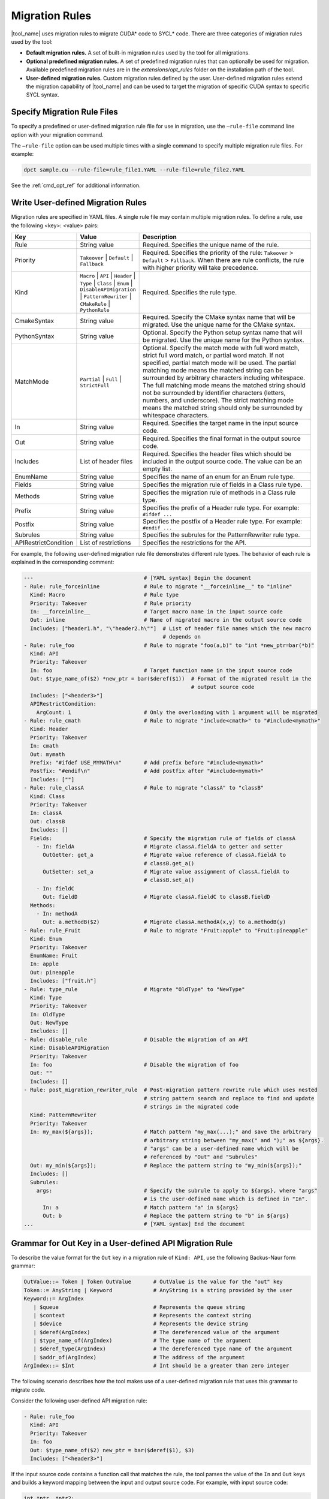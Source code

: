 .. _migration_rules:

Migration Rules
===============

|tool_name| uses migration rules to migrate CUDA\* code to SYCL\* code.
There are three categories of migration rules used by the tool:

* **Default migration rules.** A set of built-in migration rules used by the tool
  for all migrations.
* **Optional predefined migration rules.**  A set of predefined migration rules
  that can optionally be used for migration. Available predefined migration rules
  are in the *extensions/opt_rules* folder on the installation path of the tool.
* **User-defined migration rules.** Custom migration rules defined by the user.
  User-defined migration rules extend the migration capability of |tool_name|
  and can be used to target the migration of specific CUDA syntax to specific
  SYCL syntax.


Specify Migration Rule Files
----------------------------

To specify a predefined or user-defined migration rule file for use in migration,
use the ``–rule-file`` command line option with your migration command.

The ``–rule-file`` option can be used multiple times with a single command to
specify multiple migration rule files. For example:

.. code-block:: none

   dpct sample.cu --rule-file=rule_file1.YAML --rule-file=rule_file2.YAML


See the :ref:`cmd_opt_ref` for additional information.

.. _user-def-rules:

Write User-defined Migration Rules
----------------------------------

Migration rules are specified in YAML files. A single rule file may contain multiple migration rules. To define a rule, use the following
<key>: <value> pairs:

.. list-table::
   :widths: 20 20 60
   :header-rows: 1

   * - Key
     - Value
     - Description
   * - Rule
     - String value
     - Required. Specifies the unique name of the rule.
   * - Priority
     - ``Takeover`` | ``Default`` | ``Fallback``
     - Required. Specifies the priority of the rule: ``Takeover`` > ``Default`` > ``Fallback``.
       When there are rule conflicts, the rule with higher priority will take precedence.
   * - Kind
     - ``Macro`` | ``API`` | ``Header`` | ``Type`` | ``Class`` | ``Enum`` | ``DisableAPIMigration`` | ``PatternRewriter`` | ``CMakeRule`` | ``PythonRule``
     - Required. Specifies the rule type.
   * - CmakeSyntax
     - String value
     - Required. Specify the CMake syntax name that will be migrated. Use the unique name for the CMake syntax.
   * - PythonSyntax
     - String value
     - Optional. Specify the Python setup syntax name that will be migrated. Use the unique name for the Python syntax.
   * - MatchMode
     - ``Partial`` | ``Full`` | ``StrictFull``
     - Optional. Specify the match mode with full word match, strict full word match, or partial word match. If not specified, partial match mode will be used. The partial matching mode means the matched string can be surrounded by arbitrary characters including whitespace. The full matching mode means the matched string should not be surrounded by identifier characters (letters, numbers, and underscore). The strict matching mode means the matched string should only be surrounded by whitespace characters.
   * - In
     - String value
     - Required. Specifies the target name in the input source code.
   * - Out
     - String value
     - Required. Specifies the final format in the output source code.
   * - Includes
     - List of header files
     - Required. Specifies the header files which should be included in the output source code. The value can be an empty list.
   * - EnumName
     - String value
     - Specifies the name of an enum for an Enum rule type.
   * - Fields
     - String value
     - Specifies the migration rule of fields in a Class rule type.
   * - Methods
     - String value
     - Specifies the migration rule of methods in a Class rule type.
   * - Prefix
     - String value
     - Specifies the prefix of a Header rule type. For example: ``#ifdef ...``
   * - Postfix
     - String value
     - Specifies the postfix of a Header rule type. For example: ``#endif ...``
   * - Subrules
     - String value
     - Specifies the subrules for the PatternRewriter rule type.
   * - APIRestrictCondition
     - List of restrictions
     - Specifies the restrictions for the API.

For example, the following user-defined migration rule file demonstrates different
rule types. The behavior of each rule is explained in the corresponding comment:

.. code-block:: none

   ---                                   # [YAML syntax] Begin the document
   - Rule: rule_forceinline              # Rule to migrate "__forceinline__" to "inline"
     Kind: Macro                         # Rule type
     Priority: Takeover                  # Rule priority
     In: __forceinline__                 # Target macro name in the input source code
     Out: inline                         # Name of migrated macro in the output source code
     Includes: ["header1.h", "\"header2.h\""]  # List of header file names which the new macro
                                               # depends on
   - Rule: rule_foo                      # Rule to migrate "foo(a,b)" to "int *new_ptr=bar(*b)"
     Kind: API
     Priority: Takeover
     In: foo                             # Target function name in the input source code
     Out: $type_name_of($2) *new_ptr = bar($deref($1))  # Format of the migrated result in the
                                                        # output source code
     Includes: ["<header3>"]
     APIRestrictCondition:
       ArgCount: 1                       # Only the overloading with 1 argument will be migrated 
   - Rule: rule_cmath                    # Rule to migrate "include<cmath>" to "#include<mymath>"
     Kind: Header
     Priority: Takeover
     In: cmath
     Out: mymath
     Prefix: "#ifdef USE_MYMATH\n"       # Add prefix before "#include<mymath>"
     Postfix: "#endif\n"                 # Add postfix after "#include<mymath>"
     Includes: [""]
   - Rule: rule_classA                   # Rule to migrate "classA" to "classB"
     Kind: Class
     Priority: Takeover
     In: classA
     Out: classB
     Includes: []
     Fields:                             # Specify the migration rule of fields of classA
       - In: fieldA                      # Migrate classA.fieldA to getter and setter
         OutGetter: get_a                # Migrate value reference of classA.fieldA to
                                         # classB.get_a()
         OutSetter: set_a                # Migrate value assignment of classA.fieldA to
                                         # classB.set_a()
       - In: fieldC
         Out: fieldD                     # Migrate classA.fieldC to classB.fieldD
     Methods:
       - In: methodA
         Out: a.methodB($2)              # Migrate classA.methodA(x,y) to a.methodB(y)
   - Rule: rule_Fruit                    # Rule to migrate "Fruit:apple" to "Fruit:pineapple"
     Kind: Enum
     Priority: Takeover
     EnumName: Fruit
     In: apple
     Out: pineapple
     Includes: ["fruit.h"]
   - Rule: type_rule                     # Migrate "OldType" to "NewType"
     Kind: Type
     Priority: Takeover
     In: OldType
     Out: NewType
     Includes: []
   - Rule: disable_rule                  # Disable the migration of an API
     Kind: DisableAPIMigration
     Priority: Takeover
     In: foo                             # Disable the migration of foo
     Out: ""
     Includes: []
   - Rule: post_migration_rewriter_rule  # Post-migration pattern rewrite rule which uses nested
                                         # string pattern search and replace to find and update
                                         # strings in the migrated code
     Kind: PatternRewriter
     Priority: Takeover
     In: my_max(${args});                # Match pattern "my_max(...);" and save the arbitrary
                                         # arbitrary string between "my_max(" and ");" as ${args}.
                                         # "args" can be a user-defined name which will be
                                         # referenced by "Out" and "Subrules"
     Out: my_min(${args});               # Replace the pattern string to "my_min(${args});"
     Includes: []
     Subrules:
       args:                             # Specify the subrule to apply to ${args}, where "args"
                                         # is the user-defined name which is defined in "In".
         In: a                           # Match pattern "a" in ${args}
         Out: b                          # Replace the pattern string to "b" in ${args}
   ...                                   # [YAML syntax] End the document


Grammar for Out Key in a User-defined API Migration Rule
--------------------------------------------------------

To describe the value format for the ``Out`` key in a migration rule of
``Kind: API``, use the following Backus-Naur form grammar:

.. code-block:: none

   OutValue::= Token | Token OutValue       # OutValue is the value for the "out" key
   Token::= AnyString | Keyword             # AnyString is a string provided by the user
   Keyword::= ArgIndex
      | $queue                              # Represents the queue string
      | $context                            # Represents the context string
      | $device                             # Represents the device string
      | $deref(ArgIndex)                    # The dereferenced value of the argument
      | $type_name_of(ArgIndex)             # The type name of the argument
      | $deref_type(ArgIndex)               # The dereferenced type name of the argument
      | $addr_of(ArgIndex)                  # The address of the argument
   ArgIndex::= $Int                         # Int should be a greater than zero integer


The following scenario describes how the tool makes use of a user-defined
migration rule that uses this grammar to migrate code.

Consider the following user-defined API migration rule:

.. code-block:: none

   - Rule: rule_foo
     Kind: API
     Priority: Takeover
     In: foo
     Out: $type_name_of($2) new_ptr = bar($deref($1), $3)
     Includes: ["<header3>"]

If the input source code contains a function call that matches the rule, the
tool parses the value of the ``In`` and ``Out`` keys and builds a keyword mapping
between the input and output source code. For example, with input source code:

.. code-block:: none

   int *ptr, *ptr2;
   foo(ptr, ptr2, 30);

The tool creates the following mapping:

.. list-table::
   :widths: 30 40 30
   :header-rows: 1

   * - Keyword
     - Input Source Code Match
     - Migration Result
   * - ``$1``
     - ``ptr``
     - ``ptr``
   * - ``$2``
     - ``ptr2``
     - ``ptr2``
   * - ``$3``
     - ``30``
     - ``30``
   * - ``$type_name_of($2)``
     - N/A
     - ``int*``
   * - ``$deref($1)``
     - N/A
     - ``*ptr``

Using this mapping, the tool migrates the input source code into the following
output source code:

.. code-block:: none

   int *ptr, *ptr2;
   int * new_ptr = bar(*ptr, 30);
